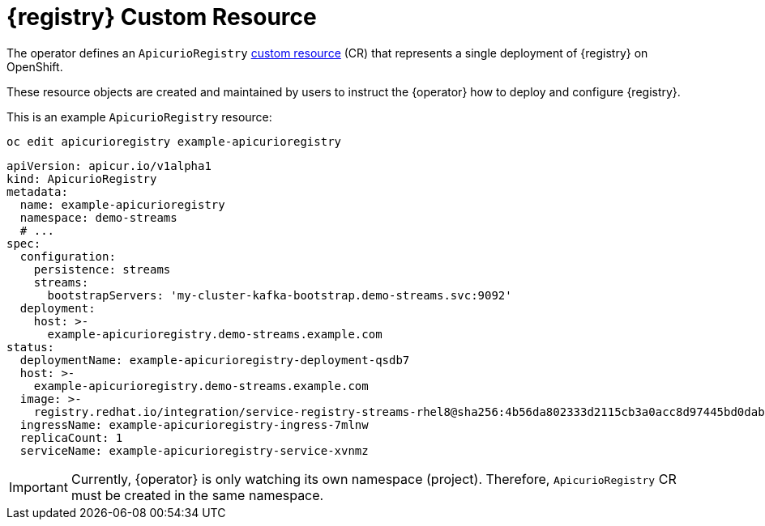 [#apicurio-registry-custom-resource]
= {registry} Custom Resource

The operator defines an `ApicurioRegistry` https://docs.openshift.com/container-platform/4.6/operators/understanding/crds/crd-extending-api-with-crds.html[custom resource] (CR) that represents a single deployment of {registry} on OpenShift.

These resource objects are created and maintained by users to instruct the {operator} how to deploy and configure {registry}.

This is an example `ApicurioRegistry` resource:

[source,bash]
----
oc edit apicurioregistry example-apicurioregistry
----

[source,yaml]
----
apiVersion: apicur.io/v1alpha1
kind: ApicurioRegistry
metadata:
  name: example-apicurioregistry
  namespace: demo-streams
  # ...
spec:
  configuration:
    persistence: streams
    streams:
      bootstrapServers: 'my-cluster-kafka-bootstrap.demo-streams.svc:9092'
  deployment:
    host: >-
      example-apicurioregistry.demo-streams.example.com
status:
  deploymentName: example-apicurioregistry-deployment-qsdb7
  host: >-
    example-apicurioregistry.demo-streams.example.com
  image: >-
    registry.redhat.io/integration/service-registry-streams-rhel8@sha256:4b56da802333d2115cb3a0acc8d97445bd0dab67b639c361816df27b7f1aa296
  ingressName: example-apicurioregistry-ingress-7mlnw
  replicaCount: 1
  serviceName: example-apicurioregistry-service-xvnmz
----

IMPORTANT: Currently, {operator} is only watching its own namespace (project).
Therefore, `ApicurioRegistry` CR must be created in the same namespace.

ifdef::apicurio-registry[]
NOTE: These configuration options may change or be renamed until the operators leaves the alpha development stage.
endif::[]
